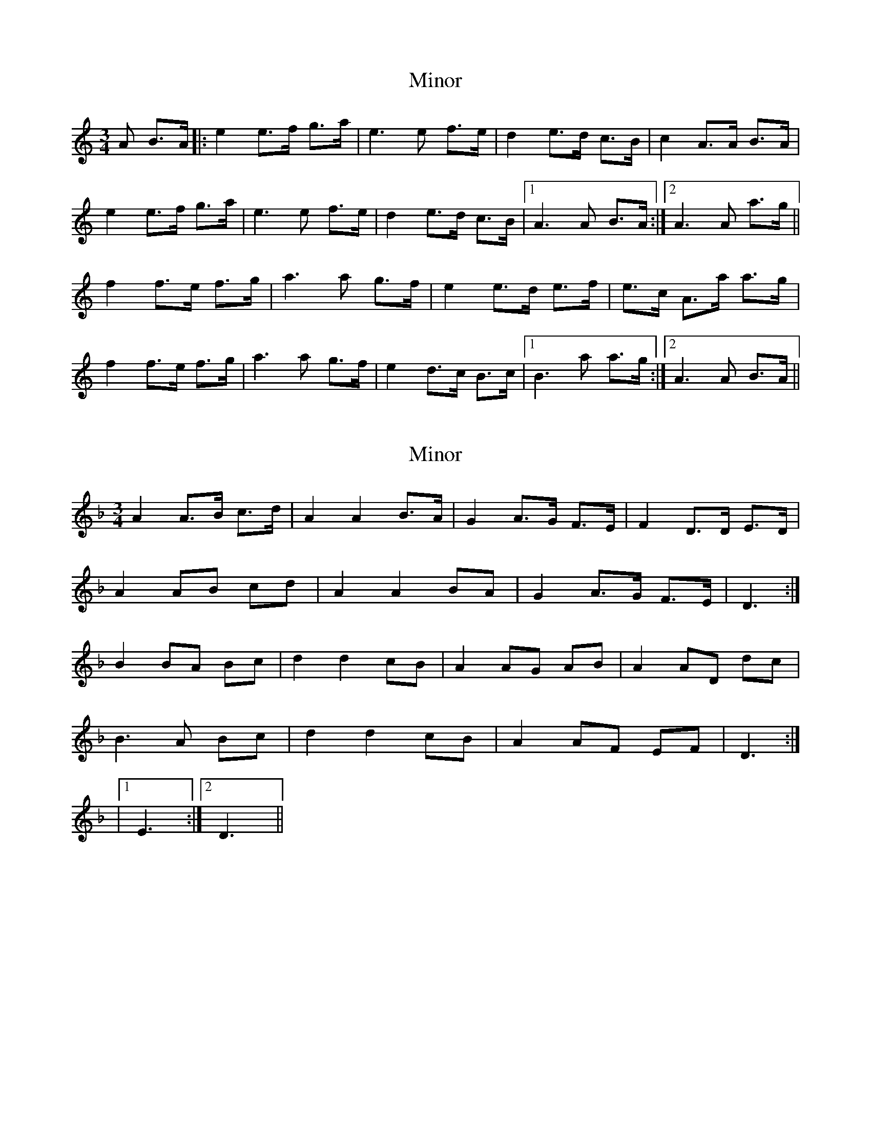 X: 1
T: Minor
Z: dafydd
S: https://thesession.org/tunes/5231#setting5231
R: mazurka
M: 3/4
L: 1/8
K: Amin
A B>A|:e2 e>f g>a|e3 e f>e|d2 e>d c>B|c2 A>A B>A|
e2 e>f g>a|e3 e f>e|d2 e>d c>B|1A3 A B>A:|2A3 A a>g||
f2 f>e f>g|a3 a g>f|e2 e>d e>f|e>c A>a a>g|
f2 f>e f>g|a3 a g>f|e2 d>c B>c|1B3 a a>g:|2A3 A B>A||
X: 2
T: Minor
Z: ceolachan
S: https://thesession.org/tunes/5231#setting17482
R: mazurka
M: 3/4
L: 1/8
K: Dmin
A2 A>B c>d | A2 A2 B>A | G2 A>G F>E | F2 D>D E>D | A2 AB cd | A2 A2 BA | G2 A>G F>E | D3 :| B2 BA Bc | d2 d2 cB | A2 AG AB | A2 AD dc |B3 A Bc | d2 d2 cB | A2 AF EF | D3 :||1 E3 :|2 D3 ||
X: 3
T: Minor
Z: ceolachan
S: https://thesession.org/tunes/5231#setting17483
R: mazurka
M: 3/4
L: 1/8
K: Amin
e2efga | e4 fe | d2edcB | c2AABA |e2efga | e4 fe | d2edcB | B3 :|f2fefg | a4 gf | e2e^def | e4 ag |f2fefg | a4 gf | e2dcBc |1 B3 :|2 A3 ||
X: 4
T: Minor
Z: ceolachan
S: https://thesession.org/tunes/5231#setting17484
R: mazurka
M: 3/4
L: 1/8
K: Dmin
A2 A>B c>d | A2 A2 B>A | G2 A>G F>E | F2 D>D E>D | A2 AB cd | A2 A2 BA | G2 A>G F>E | E3 :| B2 B>A B>c | d2 d2 c>B | A2 A>G A>B | A2 A>D d>c |B3 A B>c | d2 d2 c>B | A2 A>F E>F |1 E3 :|2 D3 ||
X: 5
T: Minor
Z: ceolachan
S: https://thesession.org/tunes/5231#setting17485
R: mazurka
M: 3/4
L: 1/8
K: Dmin
A2 A>B c>d | A2 A2 B>A | G2 A>G F>E | F2 D>D E>D | A2 A>B c>d | A2 A2 B>A | G2 A>G F>E | E3 :| B2 B>A B>c | d2 d2 c>B | A2 A>G A>B | A2 A>D d>c |B3 A B>c | d2 d2 c>B | A2 A>F E>F |1 E3 :|2 D3 ||
X: 6
T: Minor
Z: ceolachan
S: https://thesession.org/tunes/5231#setting17486
R: mazurka
M: 3/4
L: 1/8
K: Emin
B2 B>c d>e | B2 B2 c>B | A2 B>A G>F | G2 E2 F>E |B3 c d>e | B4 c>B | A2 B>A G>E | F3 :|c2 c>B c>d | (3efe d2 c2 | B2 B>A B>c | B>E G>B e>d |c3 B c>d | e2 (3ded c2 |1 B2 B>E G>E | F3 :|2 B2 B>G F>G | E3 ||
X: 7
T: Minor
Z: ceolachan
S: https://thesession.org/tunes/5231#setting17487
R: mazurka
M: 3/4
L: 1/8
K: Dmin
"Dm" A3 A2 B c2 d | "Fmaj7" A3- A2 A B2 A | "Gm7" G3 A2 G F2 E | "F6" F3 D2 D E2 D |"Dm" A3 A2 B c2 d | "Fmaj7" A3- A2 A B2 A | "Gm7" G3 A2 G F2 G |[1 "Am7" E3- E2 :|"Bbmaj7" B3 B2 A B2 c | "Gm7" d3- d2 d c2 B | "Fmaj7" A3 A2 G A2 B | "Am7" A3- A2 B d2 c | "Bbmaj7" B3 B2 A B2 c | "Gm7" d3- d2 d c2 B |[1 "Am7" A3 G2 F E2 F | E3- E2 :|[2 "Am7" A3 G2 F E2 F | "Dm" D3- D2 ||A2 A>B c>d | A2-A>A B>A | G2 A>G F>E | F2 D>D E>D |A2 A>B c>d | A2-A>A B>A | G2 A>G F>G | E2-E :|B2 B>A B>c | d2-d>d c>B | A2 A>G A>B | A2-A>B d>c |B2 B>A B>c | d2-d>d c>B | A2 G>F E>F |[1 E2-E :|[2 D2-D ||
X: 8
T: Minor
Z: Alastair Chisholm
S: https://thesession.org/tunes/5231#setting26301
R: mazurka
M: 3/4
L: 1/8
K: Emin
|:E F>E |"Em" B2 B>c d>e | B2 B2 c>B |"D" A2 B>A G>F |"Em" G2 E2 F>E |
"Em" B2 B>c d>e | B3B c>B |"D" A2 B>A G>F |"Em" E3 :|
e e>d|:"Am" c2 c>B c>d |"C" e3 e d>c |"G" B2 B>A B>c |"Em" B2 E2 e>d |
"Am" c2 c>B c>d |"C" e3 e d>c |"G" B2 A>G F>G |1 "D" F3 e e>d :|2 "Em" E3 ||
X: 9
T: Minor
Z: Damien Rogeau
S: https://thesession.org/tunes/5231#setting30715
R: mazurka
M: 3/4
L: 1/8
K: Emin
|:E F>E |"Em" B2 B>c d>e | B3B c>B |"D" A2 B>A G>F |"Em" G2 E>E F>E |
"Em" B2 B>c d>e | B3B c>B |"D" A2 B>A G>F |"Em" E3 :|
E e>d|:"Am" c2 c>B c>d |"C" e3 e d>c |"G" B2 B>A B>c |"Em" B2 E>E e>d |
"Am" c2 c>B c>d |"C" e3 e d>c |"G" B2 A>G F>G |1 "Em" E3 E e>d :|2 "Em" E3 ||
